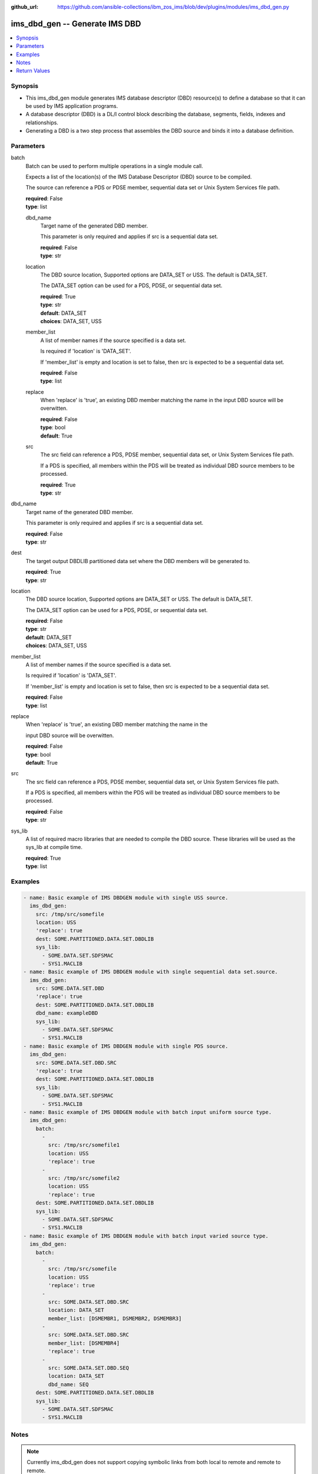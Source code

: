 
:github_url: https://github.com/ansible-collections/ibm_zos_ims/blob/dev/plugins/modules/ims_dbd_gen.py

.. _ims_dbd_gen_module:


ims_dbd_gen -- Generate IMS DBD
===============================



.. contents::
   :local:
   :depth: 1
   

Synopsis
--------
- This ims_dbd_gen module generates IMS database descriptor (DBD) resource(s) to define a database so that it can be used by IMS application programs.
- A database descriptor (DBD) is a DL/I control block describing the database, segments, fields, indexes and relationships.
- Generating a DBD is a two step process that assembles the DBD source and binds it into a database definition.





Parameters
----------


 
     
batch
  Batch can be used to perform multiple operations in a single module call.

  Expects a list of the location(s) of the IMS Database Descriptor (DBD) source to be compiled.

  The source can reference a PDS or PDSE member, sequential data set or Unix System Services file path.


  | **required**: False
  | **type**: list


 
     
  dbd_name
    Target name of the generated DBD member.

    This parameter is only required and applies if src is a sequential data set.


    | **required**: False
    | **type**: str


 
     
  location
    The DBD source location, Supported options are DATA_SET or USS. The default is DATA_SET.

    The DATA_SET option can be used for a PDS, PDSE, or sequential data set.


    | **required**: True
    | **type**: str
    | **default**: DATA_SET
    | **choices**: DATA_SET, USS


 
     
  member_list
    A list of member names if the source specified is a data set.

    Is required if 'location' is 'DATA_SET'.

    If 'member_list' is empty and location is set to false, then src is expected to be a sequential data set.


    | **required**: False
    | **type**: list


 
     
  replace
    When 'replace' is 'true', an existing DBD member matching the name in the input DBD source will be overwitten.


    | **required**: False
    | **type**: bool
    | **default**: True


 
     
  src
    The src field can reference a PDS, PDSE member, sequential data set, or Unix System Services file path.

    If a PDS is specified, all members within the PDS will be treated as individual DBD source members to be processed.


    | **required**: True
    | **type**: str



 
     
dbd_name
  Target name of the generated DBD member.

  This parameter is only required and applies if src is a sequential data set.


  | **required**: False
  | **type**: str


 
     
dest
  The target output DBDLIB partitioned data set where the DBD members will be generated to.


  | **required**: True
  | **type**: str


 
     
location
  The DBD source location, Supported options are DATA_SET or USS. The default is DATA_SET.

  The DATA_SET option can be used for a PDS, PDSE, or sequential data set.


  | **required**: False
  | **type**: str
  | **default**: DATA_SET
  | **choices**: DATA_SET, USS


 
     
member_list
  A list of member names if the source specified is a data set.

  Is required if 'location' is 'DATA_SET'.

  If 'member_list' is empty and location is set to false, then src is expected to be a sequential data set.


  | **required**: False
  | **type**: list


 
     
replace
  When 'replace' is 'true', an existing DBD member matching the name in the

  input DBD source will be overwitten.


  | **required**: False
  | **type**: bool
  | **default**: True


 
     
src
  The src field can reference a PDS, PDSE member, sequential data set, or Unix System Services file path.

  If a PDS is specified, all members within the PDS will be treated as individual DBD source members to be processed.


  | **required**: False
  | **type**: str


 
     
sys_lib
  A list of required macro libraries that are needed to compile the DBD source. These libraries will be used as the sys_lib at compile time.


  | **required**: True
  | **type**: list




Examples
--------

.. code-block:: yaml+jinja

   
   - name: Basic example of IMS DBDGEN module with single USS source.
     ims_dbd_gen:
       src: /tmp/src/somefile
       location: USS
       'replace': true
       dest: SOME.PARTITIONED.DATA.SET.DBDLIB
       sys_lib:
         - SOME.DATA.SET.SDFSMAC
         - SYS1.MACLIB
   - name: Basic example of IMS DBDGEN module with single sequential data set.source.
     ims_dbd_gen:
       src: SOME.DATA.SET.DBD
       'replace': true
       dest: SOME.PARTITIONED.DATA.SET.DBDLIB
       dbd_name: exampleDBD
       sys_lib:
         - SOME.DATA.SET.SDFSMAC
         - SYS1.MACLIB
   - name: Basic example of IMS DBDGEN module with single PDS source.
     ims_dbd_gen:
       src: SOME.DATA.SET.DBD.SRC
       'replace': true
       dest: SOME.PARTITIONED.DATA.SET.DBDLIB
       sys_lib:
         - SOME.DATA.SET.SDFSMAC
         - SYS1.MACLIB
   - name: Basic example of IMS DBDGEN module with batch input uniform source type.
     ims_dbd_gen:
       batch:
         -
           src: /tmp/src/somefile1
           location: USS
           'replace': true
         -
           src: /tmp/src/somefile2
           location: USS
           'replace': true
       dest: SOME.PARTITIONED.DATA.SET.DBDLIB
       sys_lib:
         - SOME.DATA.SET.SDFSMAC
         - SYS1.MACLIB
   - name: Basic example of IMS DBDGEN module with batch input varied source type.
     ims_dbd_gen:
       batch:
         -
           src: /tmp/src/somefile
           location: USS
           'replace': true
         -
           src: SOME.DATA.SET.DBD.SRC
           location: DATA_SET
           member_list: [DSMEMBR1, DSMEMBR2, DSMEMBR3]
         -
           src: SOME.DATA.SET.DBD.SRC
           member_list: [DSMEMBR4]
           'replace': true
         -
           src: SOME.DATA.SET.DBD.SEQ
           location: DATA_SET
           dbd_name: SEQ
       dest: SOME.PARTITIONED.DATA.SET.DBDLIB
       sys_lib:
         - SOME.DATA.SET.SDFSMAC
         - SYS1.MACLIB




Notes
-----

.. note::
   Currently ims_dbd_gen does not support copying symbolic links from both local to remote and remote to remote.






Return Values
-------------

      
                              
         batch_result
            | ['List of output for each DBDGEN run on each element in the list of input source if input is batch.']
      
            
            | **type**: list

      
                    
                              
          return_text
              | ['Status message.']
      
              | **returned**: failure
            
              | **type**: str

                  
              | **sample**: success or failure message.
      
            
      
         
                              
          src
              | ['input dbd src name processed.']
      
              | **returned**: always
            
              | **type**: str

      
      
        
      
         
                              
         msg
            | ['The message of the dbdgen execution result.']
      
            | **returned**: always
            
            | **type**: str

                  
            | **sample**: DBDGEN execution was successful.
      
            
      
         
                              
         rc
            | ['Module return code (0 means success)']
      
            | **returned**: always
            
            | **type**: int

      
      
         
                              
         stderr
            | ['Module standard error']
      
            | **returned**: failure
            
            | **type**: str

                  
            | **sample**: Output data set for DDNAME has invalid record format.
      
            
      
         
                              
         stdout
            | ['Module standard output']
      
            | **returned**: success
            
            | **type**: str

                  
            | **sample**: Dbdgen was successful
      
            
      
        
